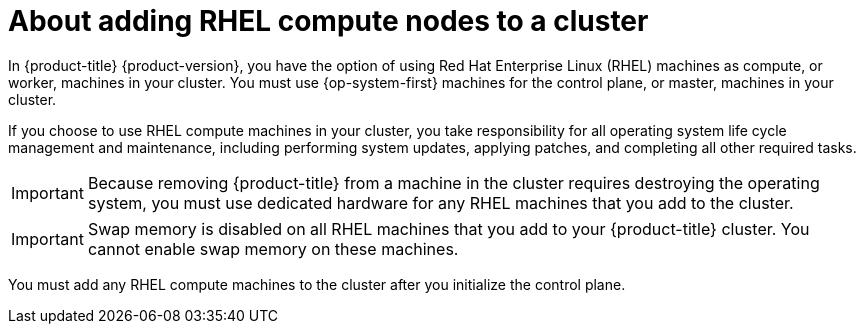 // Module included in the following assemblies:
//
// * machine_management/adding-rhel-compute.adoc
// * machine_management/more-rhel-compute.adoc

[id="rhel-compute-overview_{context}"]
= About adding RHEL compute nodes to a cluster

In {product-title} {product-version}, you have the option of using Red Hat Enterprise Linux (RHEL) machines as compute, or worker, machines in your cluster. You must use {op-system-first} machines for the control plane, or master, machines in your cluster.

If you choose to use RHEL compute machines in your cluster, you take responsibility for all operating system life cycle management and maintenance, including performing system updates, applying patches, and completing all other required tasks.

[IMPORTANT]
====
Because removing {product-title} from a machine in the cluster requires destroying the operating system, you must use dedicated hardware for any RHEL machines that you add to the cluster.
====

[IMPORTANT]
====
Swap memory is disabled on all RHEL machines that you add to your {product-title} cluster. You cannot enable swap memory on these machines.
====

You must add any RHEL compute machines to the cluster after you initialize the control plane.
